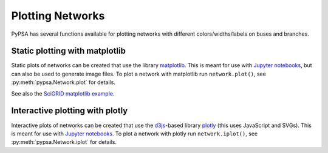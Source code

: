 ######################
 Plotting Networks
######################

PyPSA has several functions available for plotting networks with
different colors/widths/labels on buses and branches.


Static plotting with matplotlib
===============================

Static plots of networks can be created that use the library
`matplotlib <https://matplotlib.org/>`_.  This is meant for use with
`Jupyter notebooks <https://jupyter.org/>`_, but can also be used to
generate image files.
To plot a network with matplotlib run
``network.plot()``, see :py:meth:`pypsa.Network.plot` for details.

See also the `SciGRID matplotlib example
<https://pypsa.readthedocs.io/en/latest/examples/scigrid-lopf-then-pf.html>`_.


Interactive plotting with plotly
================================

Interactive plots of networks can be created that use the `d3js
<https://d3js.org/>`_-based library `plotly
<https://plot.ly/python/>`_ (this uses JavaScript and SVGs). This is
meant for use with `Jupyter notebooks <https://jupyter.org/>`_.
To plot a network with plotly run
``network.iplot()``, see :py:meth:`pypsa.Network.iplot` for details.
